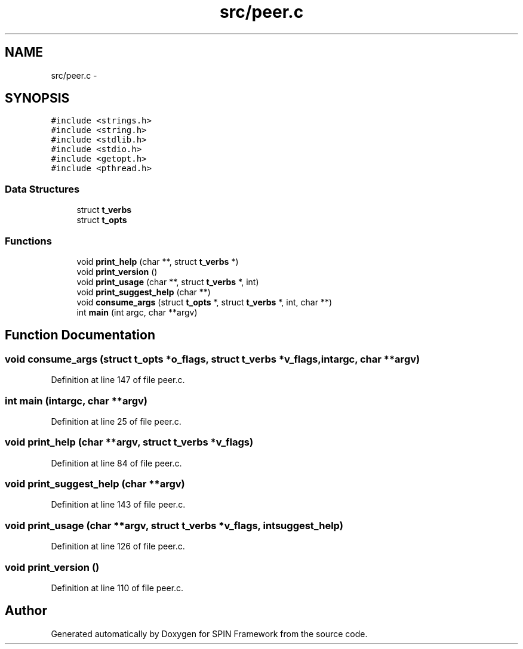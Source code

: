 .TH "src/peer.c" 3 "Fri Jul 31 2015" "Version 0.1.0-SNAPSHOT" "SPIN Framework" \" -*- nroff -*-
.ad l
.nh
.SH NAME
src/peer.c \- 
.SH SYNOPSIS
.br
.PP
\fC#include <strings\&.h>\fP
.br
\fC#include <string\&.h>\fP
.br
\fC#include <stdlib\&.h>\fP
.br
\fC#include <stdio\&.h>\fP
.br
\fC#include <getopt\&.h>\fP
.br
\fC#include <pthread\&.h>\fP
.br

.SS "Data Structures"

.in +1c
.ti -1c
.RI "struct \fBt_verbs\fP"
.br
.ti -1c
.RI "struct \fBt_opts\fP"
.br
.in -1c
.SS "Functions"

.in +1c
.ti -1c
.RI "void \fBprint_help\fP (char **, struct \fBt_verbs\fP *)"
.br
.ti -1c
.RI "void \fBprint_version\fP ()"
.br
.ti -1c
.RI "void \fBprint_usage\fP (char **, struct \fBt_verbs\fP *, int)"
.br
.ti -1c
.RI "void \fBprint_suggest_help\fP (char **)"
.br
.ti -1c
.RI "void \fBconsume_args\fP (struct \fBt_opts\fP *, struct \fBt_verbs\fP *, int, char **)"
.br
.ti -1c
.RI "int \fBmain\fP (int argc, char **argv)"
.br
.in -1c
.SH "Function Documentation"
.PP 
.SS "void consume_args (struct \fBt_opts\fP *o_flags, struct \fBt_verbs\fP *v_flags, intargc, char **argv)"

.PP
Definition at line 147 of file peer\&.c\&.
.SS "int main (intargc, char **argv)"

.PP
Definition at line 25 of file peer\&.c\&.
.SS "void print_help (char **argv, struct \fBt_verbs\fP *v_flags)"

.PP
Definition at line 84 of file peer\&.c\&.
.SS "void print_suggest_help (char **argv)"

.PP
Definition at line 143 of file peer\&.c\&.
.SS "void print_usage (char **argv, struct \fBt_verbs\fP *v_flags, intsuggest_help)"

.PP
Definition at line 126 of file peer\&.c\&.
.SS "void print_version ()"

.PP
Definition at line 110 of file peer\&.c\&.
.SH "Author"
.PP 
Generated automatically by Doxygen for SPIN Framework from the source code\&.
